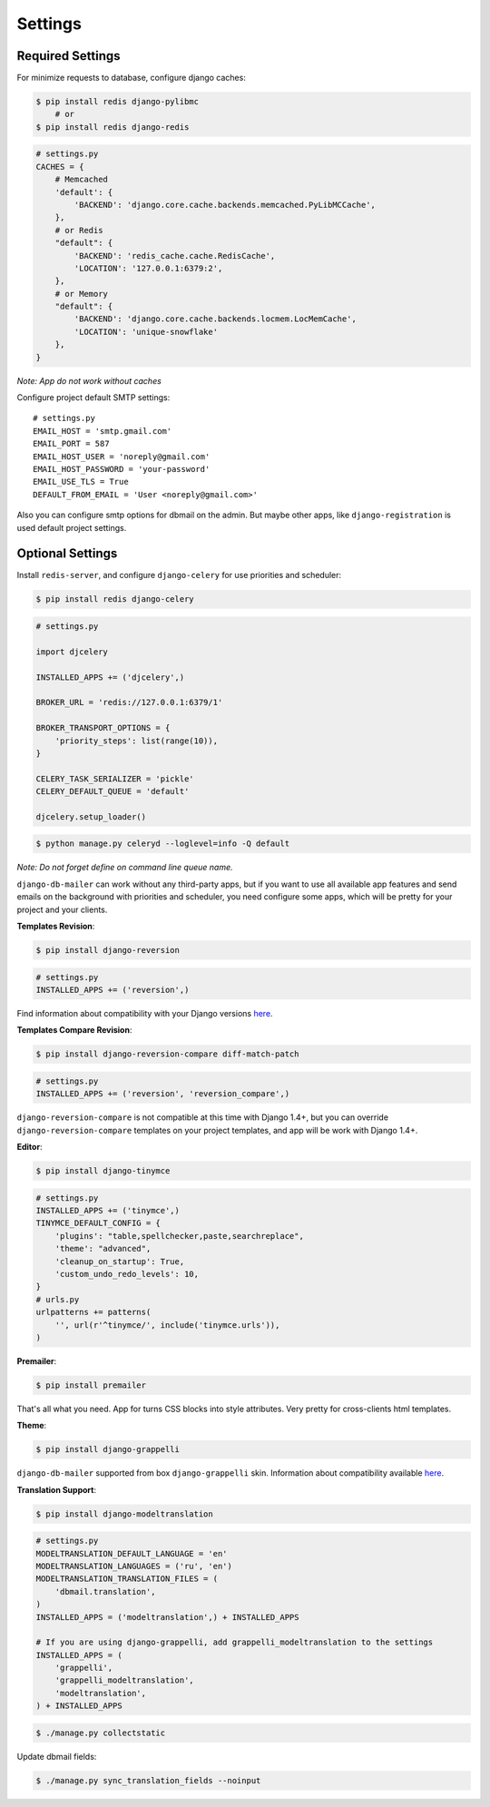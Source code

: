 .. _settings:

Settings
========

Required Settings
-----------------

For minimize requests to database, configure django caches:

.. code-block:: bash

    $ pip install redis django-pylibmc
        # or
    $ pip install redis django-redis

.. code-block:: python

    # settings.py
    CACHES = {
        # Memcached
        'default': {
            'BACKEND': 'django.core.cache.backends.memcached.PyLibMCCache',
        },
        # or Redis
        "default": {
            'BACKEND': 'redis_cache.cache.RedisCache',
            'LOCATION': '127.0.0.1:6379:2',
        },
        # or Memory
        "default": {
            'BACKEND': 'django.core.cache.backends.locmem.LocMemCache',
            'LOCATION': 'unique-snowflake'
        },
    }

*Note: App do not work without caches*


Configure project default SMTP settings::

    # settings.py
    EMAIL_HOST = 'smtp.gmail.com'
    EMAIL_PORT = 587
    EMAIL_HOST_USER = 'noreply@gmail.com'
    EMAIL_HOST_PASSWORD = 'your-password'
    EMAIL_USE_TLS = True
    DEFAULT_FROM_EMAIL = 'User <noreply@gmail.com>'


Also you can configure smtp options for dbmail on the admin. But maybe other apps,
like ``django-registration`` is used default project settings.


Optional Settings
-----------------

Install ``redis-server``, and configure ``django-celery`` for use priorities and scheduler:

.. code-block:: bash

    $ pip install redis django-celery

.. code-block:: python

    # settings.py

    import djcelery

    INSTALLED_APPS += ('djcelery',)

    BROKER_URL = 'redis://127.0.0.1:6379/1'

    BROKER_TRANSPORT_OPTIONS = {
        'priority_steps': list(range(10)),
    }

    CELERY_TASK_SERIALIZER = 'pickle'
    CELERY_DEFAULT_QUEUE = 'default'

    djcelery.setup_loader()

.. code-block:: bash

    $ python manage.py celeryd --loglevel=info -Q default


*Note: Do not forget define on command line queue name.*

``django-db-mailer`` can work without any third-party apps, but if you want to use all
available app features and send emails on the background with priorities and scheduler,
you need configure some apps, which will be pretty for your project and your clients.


**Templates Revision**:

.. code-block:: bash

    $ pip install django-reversion

.. code-block:: python

    # settings.py
    INSTALLED_APPS += ('reversion',)

Find information about compatibility with your Django versions `here <http://django-reversion.readthedocs.org/en/latest/django-versions.html>`_.


**Templates Compare Revision**:

.. code-block:: bash

    $ pip install django-reversion-compare diff-match-patch

.. code-block:: python

    # settings.py
    INSTALLED_APPS += ('reversion', 'reversion_compare',)


``django-reversion-compare`` is not compatible at this time with Django 1.4+,
but you can override ``django-reversion-compare`` templates on your project templates,
and app will be work with Django 1.4+.


**Editor**:

.. code-block:: bash

    $ pip install django-tinymce

.. code-block:: python

    # settings.py
    INSTALLED_APPS += ('tinymce',)
    TINYMCE_DEFAULT_CONFIG = {
        'plugins': "table,spellchecker,paste,searchreplace",
        'theme': "advanced",
        'cleanup_on_startup': True,
        'custom_undo_redo_levels': 10,
    }
    # urls.py
    urlpatterns += patterns(
        '', url(r'^tinymce/', include('tinymce.urls')),
    )


**Premailer**:

.. code-block:: bash

    $ pip install premailer

That's all what you need. App for turns CSS blocks into style attributes. Very pretty for cross-clients html templates.


**Theme**:

.. code-block:: bash

    $ pip install django-grappelli

``django-db-mailer`` supported from box ``django-grappelli`` skin. Information about compatibility available `here <https://pypi.python.org/pypi/django-grappelli/2.5.3>`_.


**Translation Support**:

.. code-block:: bash

    $ pip install django-modeltranslation

.. code-block:: python

    # settings.py
    MODELTRANSLATION_DEFAULT_LANGUAGE = 'en'
    MODELTRANSLATION_LANGUAGES = ('ru', 'en')
    MODELTRANSLATION_TRANSLATION_FILES = (
        'dbmail.translation',
    )
    INSTALLED_APPS = ('modeltranslation',) + INSTALLED_APPS

    # If you are using django-grappelli, add grappelli_modeltranslation to the settings
    INSTALLED_APPS = (
        'grappelli',
        'grappelli_modeltranslation',
        'modeltranslation',
    ) + INSTALLED_APPS

.. code-block:: bash

    $ ./manage.py collectstatic


Update dbmail fields:

.. code-block:: bash

    $ ./manage.py sync_translation_fields --noinput

